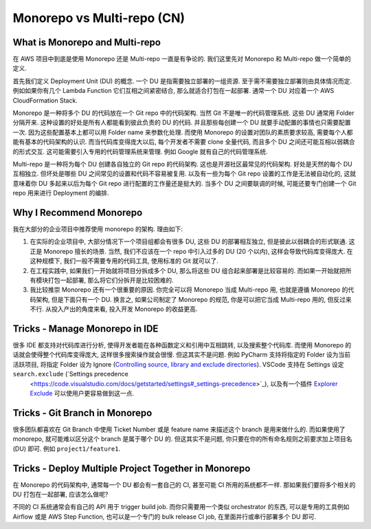 .. _monorepo-vs-multi-repo-cn:

Monorepo vs Multi-repo (CN)
==============================================================================


What is Monorepo and Multi-repo
------------------------------------------------------------------------------
在 AWS 项目中到底是使用 Monorepo 还是 Multi-repo 一直是有争论的. 我们这里先对 Monorepo 和 Multi-repo 做一个简单的定义.

首先我们定义 Deployment Unit (DU) 的概念. 一个 DU 是指需要独立部署的一组资源. 至于需不需要独立部署则由具体情况而定. 例如如果你有几个 Lambda Function 它们互相之间紧密结合, 那么就适合打包在一起部署. 通常一个 DU 对应着一个 AWS CloudFormation Stack.

Monorepo 是一种将多个 DU 的代码放在一个 Git repo 中的代码架构. 当然 Git 不是唯一的代码管理系统. 这些 DU 通常用 Folder 分隔开来. 这种设置的好处是所有人都能看到彼此负责的 DU 的代码. 并且那些每创建一个 DU 就要手动配置的事情也只需要配置一次. 因为这些配置基本上都可以用 Folder name 来参数化处理. 而使用 Monorepo 的设置对团队的素质要求较高, 需要每个人都能有基本的代码架构的认识. 而当代码库变得庞大以后, 每个开发者不需要 clone 全量代码, 而且多个 DU 之间还可能互相以弱耦合的形式交互. 这可能需要引入专用的代码管理系统来管理. 例如 Google 就有自己的代码管理系统.

Multi-repo 是一种将为每个 DU 创建各自独立的 Git repo 的代码架构. 这也是开源社区最常见的代码架构. 好处是天然的每个 DU 互相独立. 但坏处是哪些 DU 之间常见的设置和代码不容易被复用. 以及有一些为每个 Git repo 设置的工作是无法被自动化的, 这就意味着你 DU 多起来以后为每个 Git repo 进行配置的工作量还是挺大的. 当多个 DU 之间要联调的时候, 可能还要专门创建一个 Git repo 用来进行 Deployment 的编排.


Why I Recommend Monorepo
------------------------------------------------------------------------------
我在大部分的企业项目中推荐使用 monorepo 的架构. 理由如下:

1. 在实际的企业项目中, 大部分情况下一个项目组都会有很多 DU, 这些 DU 的部署相互独立, 但是彼此以弱耦合的形式联通. 这正是 Monorepo 擅长的场景. 当然, 我们不应该在一个 repo 中引入过多的 DU (20 个以内), 这样会导致代码库变得庞大. 在这种规模下, 我们一般不需要专用的代码工具, 使用标准的 Git 就可以了.
2. 在工程实践中, 如果我们一开始就将项目分拆成多个 DU, 那么将这些 DU 组合起来部署是比较容易的. 而如果一开始就把所有模块打包一起部署, 那么将它们分拆开是比较困难的.
3. 我比较推崇 Monorepo 还有一个很重要的原因. 你完全可以将 Monorepo 当成 Multi-repo 用, 也就是遵循 Monorepo 的代码架构, 但是下面只有一个 DU. 换言之, 如果公司制定了 Monorepo 的规范, 你是可以把它当成 Multi-repo 用的, 但反过来不行. 从投入产出的角度来看, 投入开发 Monorepo 的收益更高.


Tricks - Manage Monorepo in IDE
------------------------------------------------------------------------------
很多 IDE 都支持对代码库进行分析, 使得开发者能在各种函数定义和引用中互相跳转, 以及搜索整个代码库. 而使用 Monorepo 的话就会使得整个代码库变得庞大, 这样很多搜索操作就会很慢. 但这其实不是问题. 例如 PyCharm 支持将指定的 Folder 设为当前活跃项目, 将指定 Folder 设为 Ignore (`Controlling source, library and exclude directories <https://www.jetbrains.com/help/objc/controlling-source-library-and-exclude-directories.html>`_). VSCode 支持在 Settings 设定 ``search.exclude`` (`Settings precedence
 <https://code.visualstudio.com/docs/getstarted/settings#_settings-precedence>`_), 以及有一个插件 `Explorer Exclude <https://marketplace.visualstudio.com/items?itemName=PeterSchmalfeldt.explorer-exclude>`_ 可以使用户更容易做到这一点.


Tricks - Git Branch in Monorepo
------------------------------------------------------------------------------
很多团队都喜欢在 Git Branch 中使用 Ticket Number 或是 feature name 来描述这个 branch 是用来做什么的. 而如果使用了 monorepo, 就可能难以区分这个 branch 是属于哪个 DU 的. 但这其实不是问题, 你只要在你的所有命名规则之前要求加上项目名 (DU) 即可. 例如 ``project1/feature1``.


.. _tricks-deploy-multiple-project-together-in-monorepo:

Tricks - Deploy Multiple Project Together in Monorepo
------------------------------------------------------------------------------
在 Monorepo 的代码架构中, 通常每一个 DU 都会有一套自己的 CI, 甚至可能 CI 所用的系统都不一样. 那如果我们要将多个相关的 DU 打包在一起部署, 应该怎么做呢?

不同的 CI 系统通常会有自己的 API 用于 trigger build job. 而你只需要用一个类似 orchestrator 的东西, 可以是专用的工具例如 Airflow 或是 AWS Step Function, 也可以是一个专门的 bulk release CI job, 在里面并行或串行部署多个 DU 即可.

